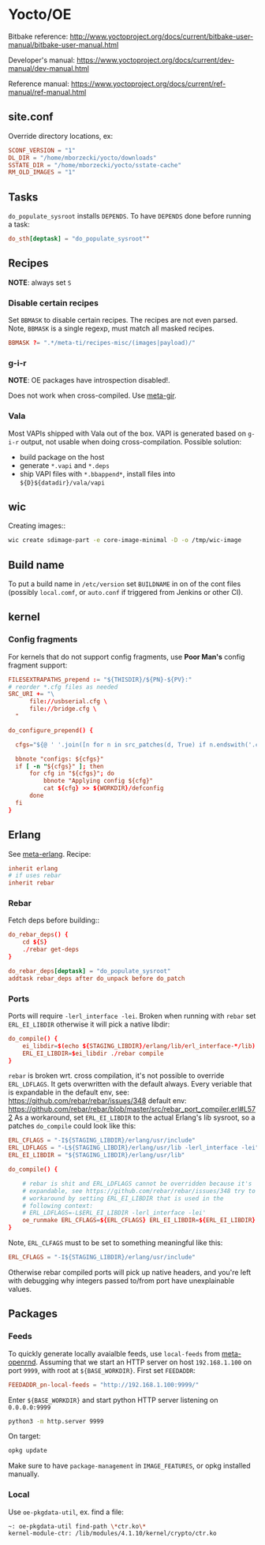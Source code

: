 * Yocto/OE

Bitbake reference:
http://www.yoctoproject.org/docs/current/bitbake-user-manual/bitbake-user-manual.html

Developer's manual:
https://www.yoctoproject.org/docs/current/dev-manual/dev-manual.html

Reference manual:
https://www.yoctoproject.org/docs/current/ref-manual/ref-manual.html


** site.conf

Override directory locations, ex:

#+BEGIN_SRC conf
  SCONF_VERSION = "1"
  DL_DIR = "/home/mborzecki/yocto/downloads"
  SSTATE_DIR = "/home/mborzecki/yocto/sstate-cache"
  RM_OLD_IMAGES = "1"
#+END_SRC

** Tasks

~do_populate_sysroot~ installs ~DEPENDS~. To have ~DEPENDS~ done
before running a task:

#+BEGIN_SRC conf
  do_sth[deptask] = "do_populate_sysroot""
#+END_SRC

** Recipes

*NOTE*: always set ~S~

*** Disable certain recipes

Set ~BBMASK~ to disable certain recipes. The recipes are not even
parsed. Note, ~BBMASK~ is a single regexp, must match all masked
recipes.

#+BEGIN_SRC conf
BBMASK ?= ".*/meta-ti/recipes-misc/(images|payload)/"
#+END_SRC

*** g-i-r

*NOTE*: OE packages have introspection disabled!.

Does not work when cross-compiled. Use [[https://github.com/meta-gir/meta-gir][meta-gir]].

*** Vala

Most VAPIs shipped with Vala out of the box. VAPI is generated based
on ~g-i-r~ output, not usable when doing cross-compilation. Possible
solution:

- build package on the host
- generate ~*.vapi~ and ~*.deps~
- ship VAPI files with ~*.bbappend*~, install files into
  ~${D}${datadir}/vala/vapi~

** wic

Creating images::

#+BEGIN_SRC sh
  wic create sdimage-part -e core-image-minimal -D -o /tmp/wic-image
#+END_SRC

** Build name

To put a build name in ~/etc/version~ set ~BUILDNAME~ in on of the
cont files (possibly ~local.comf~, or ~auto.conf~ if triggered from
Jenkins or other CI).

** kernel

*** Config fragments

For kernels that do not support config fragments, use *Poor Man's*
config fragment support:

#+BEGIN_SRC conf
  FILESEXTRAPATHS_prepend := "${THISDIR}/${PN}-${PV}:"
  # reorder *.cfg files as needed
  SRC_URI += "\
        file://usbserial.cfg \
        file://bridge.cfg \
	"

  do_configure_prepend() {

    cfgs="${@ ' '.join([n for n in src_patches(d, True) if n.endswith('.cfg')])}"

    bbnote "configs: ${cfgs}"
    if [ -n "${cfgs}" ]; then
        for cfg in "${cfgs}"; do
            bbnote "Applying config ${cfg}"
            cat ${cfg} >> ${WORKDIR}/defconfig
        done
    fi
  }
#+END_SRC

** Erlang

See [[https://github.com/joaohf/meta-erlang][meta-erlang]]. Recipe:

#+BEGIN_SRC conf
  inherit erlang
  # if uses rebar
  inherit rebar
#+END_SRC

*** Rebar

Fetch deps before building::

#+BEGIN_SRC conf
  do_rebar_deps() {
      cd ${S}
      ./rebar get-deps
  }

  do_rebar_deps[deptask] = "do_populate_sysroot"
  addtask rebar_deps after do_unpack before do_patch
#+END_SRC

*** Ports

Ports will require ~-lerl_interface -lei~. Broken when running with
~rebar~ set ~ERL_EI_LIBDIR~ otherwise it will pick a native libdir:

#+BEGIN_SRC conf
  do_compile() {
      ei_libdir=$(echo ${STAGING_LIBDIR}/erlang/lib/erl_interface-*/lib)
      ERL_EI_LIBDIR=$ei_libdir ./rebar compile
  }
#+END_SRC

~rebar~ is broken wrt. cross compilation, it's not possible to
override ~ERL_LDFLAGS~. It gets overwritten with the default
always. Every veriable that is expandable in the default env, see:
https://github.com/rebar/rebar/issues/348 default env:
https://github.com/rebar/rebar/blob/master/src/rebar_port_compiler.erl#L572
As a workaround, set ~ERL_EI_LIBDIR~ to the actual Erlang's lib
sysroot, so a patches ~do_compile~ could look like this:

#+BEGIN_SRC conf
  ERL_CFLAGS = "-I${STAGING_LIBDIR}/erlang/usr/include"
  ERL_LDFLAGS = "-L${STAGING_LIBDIR}/erlang/usr/lib -lerl_interface -lei"
  ERL_EI_LIBDIR = "${STAGING_LIBDIR}/erlang/usr/lib"

  do_compile() {

      # rebar is shit and ERL_LDFLAGS cannot be overridden because it's
      # expandable, see https://github.com/rebar/rebar/issues/348 try to
      # workaround by setting ERL_EI_LIBDIR that is used in the
      # following context:
      # ERL_LDFLAGS=-L$ERL_EI_LIBDIR -lerl_interface -lei'
      oe_runmake ERL_CFLAGS=${ERL_CFLAGS} ERL_EI_LIBDIR=${ERL_EI_LIBDIR} REBAR='rebar -vv' release
  }
#+END_SRC

Note, ~ERL_CLFAGS~ must to be set to something meaningful like this:

#+BEGIN_SRC conf
  ERL_CFLAGS = "-I${STAGING_LIBDIR}/erlang/usr/include"
#+END_SRC

Otherwise rebar compiled ports will pick up native headers, and you're
left with debugging why integers passed to/from port have
unexplainable values.

** Packages

*** Feeds

   To quickly generate locally avaialble feeds, use ~local-feeds~ from
   [[https://github.com/open-rnd/meta-openrnd][meta-openrnd]]. Assuming that we start an HTTP server on host
   ~192.168.1.100~ on port ~9999~, with root at ~${BASE_WORKDIR}~.
   First set ~FEEDADDR~:

   #+BEGIN_SRC conf
   FEEDADDR_pn-local-feeds = "http://192.168.1.100:9999/"
   #+END_SRC

   Enter ~${BASE_WORKDIR}~ and start python HTTP server listening on ~0.0.0.0:9999~

   #+BEGIN_SRC sh
   python3 -m http.server 9999
   #+END_SRC

   On target:

   #+BEGIN_SRC sh
   opkg update
   #+END_SRC

   Make sure to have ~package-management~ in ~IMAGE_FEATURES~, or opkg
   installed manually.

*** Local

    Use ~oe-pkgdata-util~, ex. find a file:

    #+BEGIN_SRC sh
      ~: oe-pkgdata-util find-path \*ctr.ko\*
      kernel-module-ctr: /lib/modules/4.1.10/kernel/crypto/ctr.ko
    #+END_SRC
